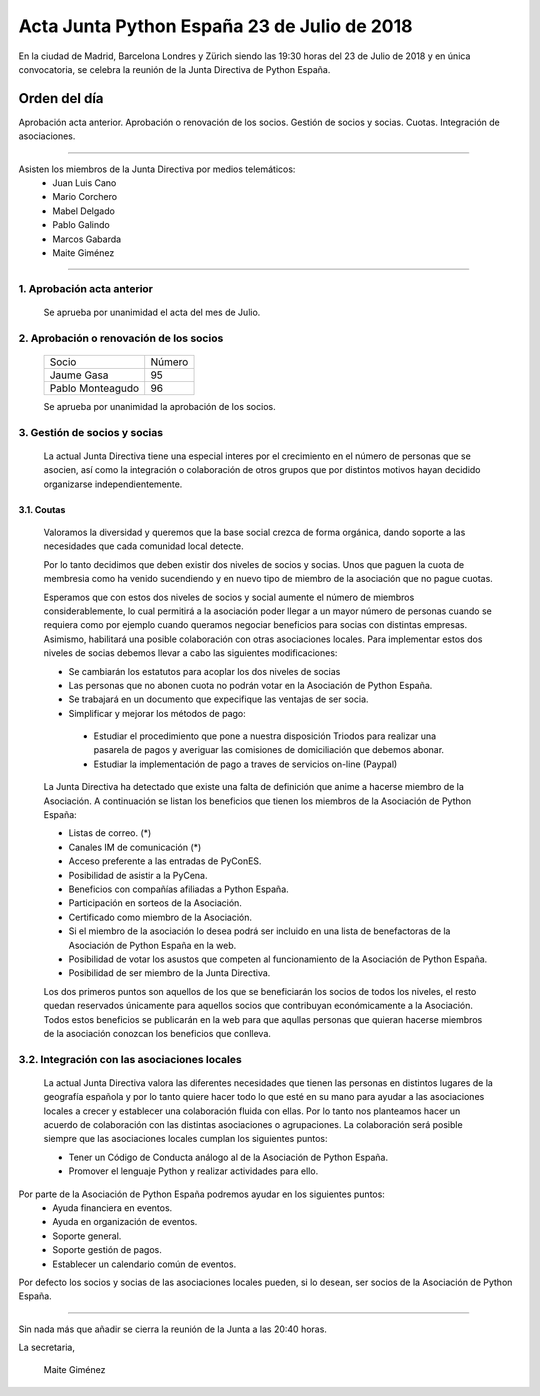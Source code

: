 Acta  Junta Python España 23 de Julio  de 2018
=============================================================

En la ciudad de Madrid, Barcelona Londres y Zürich siendo las 19:30 horas del 23 de Julio de 2018 y en única convocatoria, se celebra la  reunión de la Junta Directiva de Python España.


Orden del día 
~~~~~~~~~~~~~~~~~~~~~~~~~~~~~~~
Aprobación acta anterior.
Aprobación o renovación de los socios.
Gestión de socios y socias.
Cuotas.
Integración de asociaciones.

--------------------------------------------------------------------------------------

Asisten los miembros de la Junta Directiva por medios telemáticos:
 - Juan Luis Cano
 - Mario Corchero
 - Mabel Delgado
 - Pablo Galindo
 - Marcos Gabarda 
 - Maite Giménez
 
-------------------------------------------

1. Aprobación acta anterior 
```````````````````````````````````````````````````````
 Se aprueba por unanimidad el acta del mes de Julio.


2. Aprobación o renovación de los socios
```````````````````````````````````````````````````````
 =========================  ====== 
    Socio                   Número 
 -------------------------  ------ 
 Jaume Gasa                   95
 Pablo Monteagudo             96 
 =========================  ======

 Se aprueba por unanimidad la aprobación de los socios. 

3. Gestión de socios y socias 
```````````````````````````````````````````````````````
 La actual Junta Directiva tiene una especial interes por el crecimiento en el número de personas que se asocien, así como la integración o colaboración de otros grupos que por distintos motivos hayan decidido organizarse independientemente.

3.1. Coutas
-----------------

 Valoramos la diversidad y queremos que la base social crezca de forma orgánica, dando soporte a las necesidades que cada comunidad local detecte.

 Por lo tanto decidimos que deben existir dos niveles de socios y socias. Unos que paguen la cuota de membresia como ha venido sucendiendo y en nuevo tipo de miembro de la asociación que no pague cuotas.

 Esperamos que con estos dos niveles de socios y social aumente el número de miembros considerablemente, lo cual permitirá a la asociación poder llegar a un mayor número de personas cuando se requiera como por ejemplo cuando queramos negociar beneficios para socias con distintas empresas. Asimismo, habilitará una posible colaboración con otras asociaciones locales. 
 Para implementar estos dos niveles de socias debemos llevar a cabo las siguientes modificaciones:

 - Se cambiarán los estatutos para acoplar los dos niveles de socias

 - Las personas que no abonen cuota no podrán votar en la Asociación de Python España.

 - Se trabajará en un documento que expecifique las ventajas de ser socia.

 - Simplificar y mejorar los métodos de pago:

  - Estudiar el procedimiento que pone a nuestra disposición Triodos para realizar una pasarela de pagos y averiguar las comisiones de domiciliación que debemos abonar.

  - Estudiar la implementación de pago a traves de servicios on-line (Paypal)


 La Junta Directiva ha detectado que existe una falta de definición que anime a hacerse miembro de la Asociación. 
 A continuación se listan los beneficios que tienen los miembros de la Asociación de Python España: 

 - Listas de correo. (*)

 - Canales IM de comunicación (*)

 - Acceso preferente a las entradas de PyConES.

 - Posibilidad de asistir a la PyCena.

 - Beneficios con compañías afiliadas a Python España.
 
 - Participación en sorteos de la Asociación.

 - Certificado como miembro de la Asociación. 

 - Si el miembro de la asociación lo desea podrá ser incluido en una lista de benefactoras de la Asociación de Python España en la web.

 - Posibilidad de votar los asustos que competen al funcionamiento de la Asociación de Python España.
 - Posibilidad de ser miembro de la Junta Directiva.

 Los dos primeros puntos son aquellos de los que se beneficiarán los socios de todos los niveles, el resto quedan reservados únicamente para aquellos socios que contribuyan económicamente a la Asociación.
 Todos estos beneficios se publicarán en la web para que aqullas personas que quieran hacerse miembros de la asociación conozcan los beneficios que conlleva. 

3.2. Integración con las asociaciones locales
`````````````````````````````````````````````````````````````
 La actual Junta Directiva valora las diferentes necesidades que tienen las personas en distintos lugares de la geografía española y por lo tanto quiere hacer todo lo que esté en su mano para ayudar a las asociaciones locales a crecer y establecer una colaboración fluida con ellas. 
 Por lo tanto nos planteamos hacer un acuerdo de colaboración con las distintas asociaciones o agrupaciones. 
 La colaboración será posible siempre que las asociaciones locales cumplan los siguientes puntos:

 - Tener un Código de Conducta análogo al de la Asociación de Python España.

 - Promover el lenguaje Python y realizar actividades para ello. 

Por parte de la Asociación de Python España podremos ayudar en los siguientes puntos:
 - Ayuda financiera en eventos.

 - Ayuda en organización de eventos.

 - Soporte general.

 - Soporte gestión de pagos.

 - Establecer un calendario común de eventos.

Por defecto los socios y socias de las asociaciones locales pueden,  si lo desean, ser socios de la Asociación de Python España.

-------------------------------------------


Sin nada más que añadir se cierra la reunión de la Junta a las 20:40 horas.

La secretaria,

 Maite Giménez

